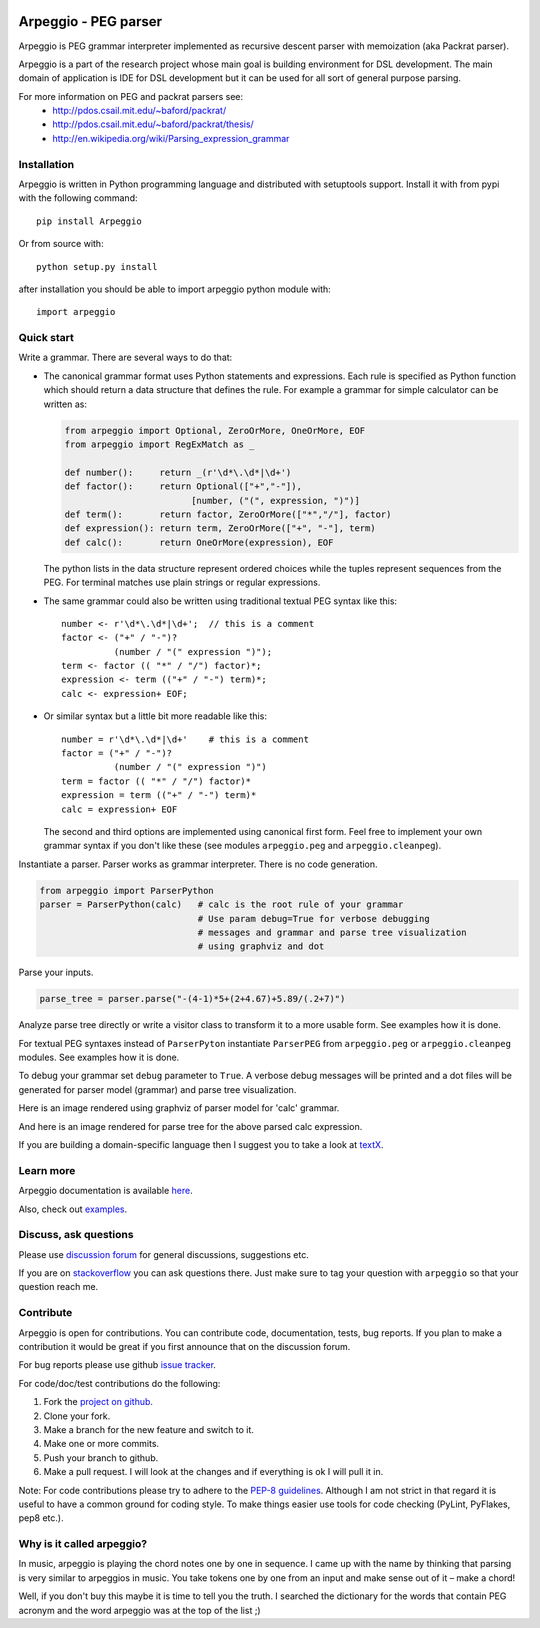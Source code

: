 .. image:: https://raw.githubusercontent.com/igordejanovic/Arpeggio/master/art/arpeggio-logo.png
   :height: 100

Arpeggio - PEG parser
=====================

|build-status| |docs|

Arpeggio is PEG grammar interpreter implemented as recursive descent
parser with memoization (aka Packrat parser).

Arpeggio is a part of the research project whose main goal is building environment for DSL development.
The main domain of application is IDE for DSL development but it can be used for all
sort of general purpose parsing.

For more information on PEG and packrat parsers see:
 * http://pdos.csail.mit.edu/~baford/packrat/
 * http://pdos.csail.mit.edu/~baford/packrat/thesis/
 * http://en.wikipedia.org/wiki/Parsing_expression_grammar


Installation
------------

Arpeggio is written in Python programming language and distributed with setuptools support.
Install it with from pypi with the following command::

    pip install Arpeggio

Or from source with::

    python setup.py install

after installation you should be able to import arpeggio python module with::

    import arpeggio

Quick start
-----------

Write a grammar. There are several ways to do that:

- The canonical grammar format uses Python statements and expressions.
  Each rule is specified as Python function which should return a data
  structure that defines the rule. For example a grammar for simple 
  calculator can be written as:

  .. code:: python

    from arpeggio import Optional, ZeroOrMore, OneOrMore, EOF
    from arpeggio import RegExMatch as _

    def number():     return _(r'\d*\.\d*|\d+')
    def factor():     return Optional(["+","-"]),
                            [number, ("(", expression, ")")]
    def term():       return factor, ZeroOrMore(["*","/"], factor)
    def expression(): return term, ZeroOrMore(["+", "-"], term)
    def calc():       return OneOrMore(expression), EOF

  The python lists in the data structure represent ordered choices while the tuples represent sequences from the PEG.
  For terminal matches use plain strings or regular expressions.

- The same grammar could also be written using traditional textual PEG syntax like this:

  ::

    number <- r'\d*\.\d*|\d+';  // this is a comment
    factor <- ("+" / "-")?
              (number / "(" expression ")");
    term <- factor (( "*" / "/") factor)*;
    expression <- term (("+" / "-") term)*;
    calc <- expression+ EOF;

- Or similar syntax but a little bit more readable like this:

  ::

    number = r'\d*\.\d*|\d+'    # this is a comment
    factor = ("+" / "-")?
              (number / "(" expression ")")
    term = factor (( "*" / "/") factor)*
    expression = term (("+" / "-") term)*
    calc = expression+ EOF

  The second and third options are implemented using canonical first form.
  Feel free to implement your own grammar syntax if you don't like these
  (see modules ``arpeggio.peg`` and ``arpeggio.cleanpeg``).

Instantiate a parser. Parser works as grammar interpreter. There is no code generation.

.. code:: python

    from arpeggio import ParserPython
    parser = ParserPython(calc)   # calc is the root rule of your grammar
                                  # Use param debug=True for verbose debugging
                                  # messages and grammar and parse tree visualization
                                  # using graphviz and dot

Parse your inputs.

.. code:: python

    parse_tree = parser.parse("-(4-1)*5+(2+4.67)+5.89/(.2+7)")

Analyze parse tree directly or write a visitor class to transform it to a more
usable form. See examples how it is done.

For textual PEG syntaxes instead of ``ParserPyton`` instantiate ``ParserPEG``
from ``arpeggio.peg`` or ``arpeggio.cleanpeg`` modules. See examples how it is done.

To debug your grammar set ``debug`` parameter to ``True``. A verbose debug
messages will be printed and a dot files will be generated for parser model (grammar)
and parse tree visualization.

Here is an image rendered using graphviz of parser model for 'calc' grammar.

.. image:: https://raw.githubusercontent.com/igordejanovic/Arpeggio/master/docs/images/calc_parser_model.dot.png
  :scale: 50%

And here is an image rendered for parse tree for the above parsed calc expression.

.. image:: https://raw.githubusercontent.com/igordejanovic/Arpeggio/master/docs/images/calc_parse_tree.dot.png

If you are building a domain-specific language then I suggest you to take a look at `textX`_.

Learn more
----------

Arpeggio documentation is available `here <http://arpeggio.readthedocs.org/en/latest/>`_.

Also, check out `examples <https://github.com/igordejanovic/Arpeggio/tree/master/examples>`_.

Discuss, ask questions
----------------------
Please use `discussion forum`_ for general discussions, suggestions etc.

If you are on stackoverflow_ you can ask questions there.
Just make sure to tag your question with ``arpeggio`` so that your question
reach me.

Contribute
----------
Arpeggio is open for contributions. You can contribute code, documentation, tests, bug reports.
If you plan to make a contribution it would be great if you first announce that on the discussion forum.

For bug reports please use github `issue tracker`_.

For code/doc/test contributions do the following:

#. Fork the `project on github`_.
#. Clone your fork.
#. Make a branch for the new feature and switch to it.
#. Make one or more commits.
#. Push your branch to github.
#. Make a pull request. I will look at the changes and if everything is ok I will pull it in.

Note: For code contributions please try to adhere to the `PEP-8 guidelines`_. Although I am not strict in that regard it is useful to have a common ground for coding style. To make things easier use tools for code checking (PyLint, PyFlakes, pep8 etc.).


.. _textX: https://github.com/igordejanovic/textX
.. _discussion forum: https://groups.google.com/forum/?hl=en#!forum/arpeggio-talk
.. _stackoverflow: http://stackoverflow.com/
.. _project on github: https://github.com/igordejanovic/Arpeggio/
.. _PEP-8 guidelines: http://legacy.python.org/dev/peps/pep-0008/
.. _issue tracker: https://github.com/igordejanovic/Arpeggio/issues/

Why is it called arpeggio?
--------------------------

In music, arpeggio is playing the chord notes one by one in sequence. I came up with the name by thinking that parsing is very similar to arpeggios in music. You take tokens one by one from an input and make sense out of it – make a chord!

Well, if you don't buy this maybe it is time to tell you the truth. I searched the dictionary for the words that contain PEG acronym and the word arpeggio was at the top of the list ;)


.. |build-status| image:: https://readthedocs.org/projects/arpeggio/badge/?version=latest
   :target: https://readthedocs.org/projects/arpeggio/?badge=latest
   :alt: Documentation Status

.. |docs| image:: https://travis-ci.org/igordejanovic/Arpeggio.svg
   :target: https://travis-ci.org/igordejanovic/Arpeggio

